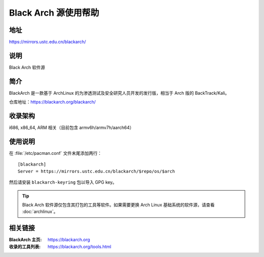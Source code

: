 =====================
Black Arch 源使用帮助
=====================

地址
====

https://mirrors.ustc.edu.cn/blackarch/

说明
====

Black Arch 软件源

简介
====

BlackArch 是一款基于 ArchLinux 的为渗透测试及安全研究人员开发的发行版，相当于 Arch 版的 BackTrack/Kali。

仓库地址：https://blackarch.org/blackarch/

收录架构
========

i686, x86_64, ARM 相关（目前包含 armv6h/armv7h/aarch64）

使用说明
========

在 :file:`/etc/pacman.conf` 文件末尾添加两行：

::

    [blackarch]
    Server = https://mirrors.ustc.edu.cn/blackarch/$repo/os/$arch

然后请安装 ``blackarch-keyring`` 包以导入 GPG key。

.. tip::
    Black Arch 软件源仅包含其打包的工具等软件。如果需要更换 Arch Linux 基础系统的软件源，请查看 :doc:`archlinux`。

相关链接
========

:BlackArch 主页: https://blackarch.org
:收录的工具列表: https://blackarch.org/tools.html
